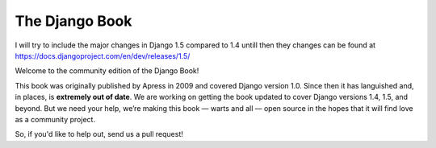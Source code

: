 ===============
The Django Book
===============

I will try to include the major changes in Django 1.5 compared to 1.4 untill then they changes can be found at https://docs.djangoproject.com/en/dev/releases/1.5/

Welcome to the community edition of the Django Book!

This book was originally published by Apress in 2009 and covered Django version 1.0. Since then it has languished and, in places, is **extremely out of date**. We are working on getting the book updated to cover Django versions 1.4, 1.5, and beyond. But we need your help, we’re making this book — warts and all — open source in the hopes that it will find love as a community project.

So, if you'd like to help out, send us a pull request!
